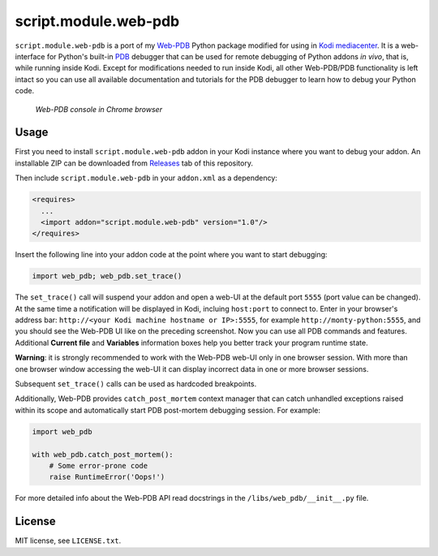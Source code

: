 script.module.web-pdb
#####################

``script.module.web-pdb`` is a port of my `Web-PDB`_ Python package modified for using in `Kodi mediacenter`_.
It is a web-interface for Python's built-in `PDB`_ debugger that can be used for remote debugging of
Python addons *in vivo*, that is, while running inside Kodi.
Except for modifications needed to run inside Kodi, all other Web-PDB/PDB functionality is left intact
so you can use all available documentation and tutorials for the PDB debugger
to learn how to debug your Python code.

.. figure:: https://raw.githubusercontent.com/romanvm/python-web-pdb/master/screenshot.jpg
  :alt: Web-PDB screenshot

  *Web-PDB console in Chrome browser*

Usage
=====

First you need to install ``script.module.web-pdb`` addon in your Kodi instance where you want to debug your addon.
An installable ZIP can be downloaded from `Releases`_ tab of this repository.

Then include ``script.module.web-pdb`` in your ``addon.xml`` as a dependency:

.. code-block:: xml

  <requires>
    ...
    <import addon="script.module.web-pdb" version="1.0"/>
  </requires>

Insert the following line into your addon code at the point where you want
to start debugging:

.. code-block:: python

  import web_pdb; web_pdb.set_trace()

The ``set_trace()`` call will suspend your addon and open a web-UI at the default port ``5555``
(port value can be changed). At the same time a notification will be displayed in Kodi,
incluing ``host:port`` to connect to. Enter in your browser's address bar:
``http://<your Kodi machine hostname or IP>:5555``, for example ``http://monty-python:5555``,
and you should see the Web-PDB UI like on the preceding screenshot.
Now you can use all PDB commands and features. Additional **Current file** and **Variables**
information boxes help you better track your program runtime state.

**Warning**: it is strongly recommended to work with the Web-PDB web-UI only in one browser session.
With more than one browser window accessing the web-UI it can display incorrect data in one or more
browser sessions.

Subsequent ``set_trace()`` calls can be used as hardcoded breakpoints.

Additionally, Web-PDB provides ``catch_post_mortem`` context manager that can catch
unhandled exceptions raised within its scope and automatically start PDB post-mortem debugging session.
For example:

.. code-block:: python

  import web_pdb

  with web_pdb.catch_post_mortem():
      # Some error-prone code
      raise RuntimeError('Oops!')

For more detailed info about the Web-PDB API read docstrings in the ``/libs/web_pdb/__init__.py`` file.

License
=======

MIT license, see ``LICENSE.txt``.

.. _Web-PDB: https://github.com/romanvm/python-web-pdb
.. _Kodi mediacenter: https://kodi.tv
.. _PDB: https://docs.python.org/2/library/pdb.html
.. _Releases: https://github.com/romanvm/kodi.web-pdb/releases


